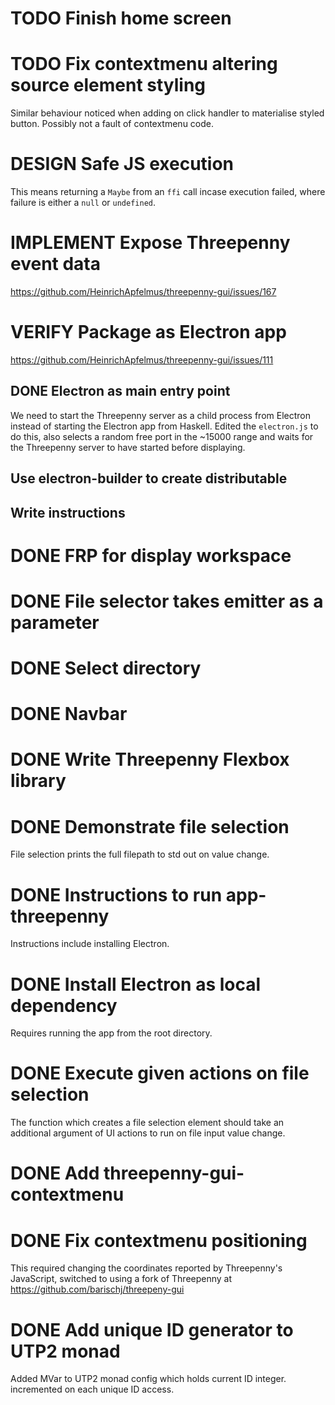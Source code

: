 * TODO Finish home screen
* TODO Fix contextmenu altering source element styling

  Similar behaviour noticed when adding on click handler to materialise styled
  button. Possibly not a fault of contextmenu code.
* DESIGN Safe JS execution
  This means returning a ~Maybe~ from an ~ffi~ call incase execution failed,
  where failure is either a ~null~ or ~undefined~.
* IMPLEMENT Expose Threepenny event data
  https://github.com/HeinrichApfelmus/threepenny-gui/issues/167
* VERIFY Package as Electron app
  https://github.com/HeinrichApfelmus/threepenny-gui/issues/111
** DONE Electron as main entry point
   CLOSED: [2017-02-28 Tue 15:31]
   We need to start the Threepenny server as a child process from Electron
   instead of starting the Electron app from Haskell. Edited the ~electron.js~
   to do this, also selects a random free port in the ~15000 range and waits for
   the Threepenny server to have started before displaying.
** Use electron-builder to create distributable
** Write instructions
* DONE FRP for display workspace
  CLOSED: [2017-03-19 Sun 22:48]
* DONE File selector takes emitter as a parameter
  CLOSED: [2017-03-19 Sun 22:47]
* DONE Select directory
  CLOSED: [2017-03-19 Sun 22:47]
* DONE Navbar
  CLOSED: [2017-03-19 Sun 22:47]
* DONE Write Threepenny Flexbox library
  CLOSED: [2017-03-02 Thu 13:11]
* DONE Demonstrate file selection
 CLOSED: [2017-02-23 Thu 14:55]
 File selection prints the full filepath to std out on value change.
* DONE Instructions to run app-threepenny
 CLOSED: [2017-02-23 Thu 15:25]
 Instructions include installing Electron.
* DONE Install Electron as local dependency
 CLOSED: [2017-02-23 Thu 18:28]
 Requires running the app from the root directory.
* DONE Execute given actions on file selection
 CLOSED: [2017-02-23 Thu 18:54]
 The function which creates a file selection element should take an additional
 argument of UI actions to run on file input value change.
* DONE Add threepenny-gui-contextmenu
 CLOSED: [2017-02-23 Thu 20:15]
* DONE Fix contextmenu positioning
 CLOSED: [2017-02-24 Fri 16:27]
 This required changing the coordinates reported by Threepenny's JavaScript,
 switched to using a fork of Threepenny at
 https://github.com/barischj/threepeny-gui
* DONE Add unique ID generator to UTP2 monad
 CLOSED: [2017-02-24 Fri 17:01]
 Added MVar to UTP2 monad config which holds current ID integer.
 incremented on each unique ID access.
 
 
